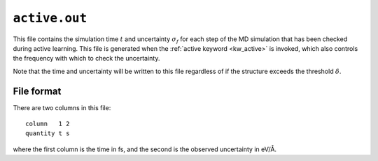 .. _active_out:
.. index::
   single: active.out (output file)

``active.out``
==============

This file contains the simulation time :math:`t` and uncertainty :math:`\sigma_f` for each step of the MD simulation that has been checked during active learning.
This file is generated when the :ref:`active keyword <kw_active>` is invoked, which also controls the frequency with which to check the uncertainty.

Note that the time and uncertainty will be written to this file regardless of if the structure exceeds the threshold :math:`\delta`.


File format
-----------

There are two columns in this file::

  column   1 2
  quantity t s

where the first column is the time in fs, and the second is the observed uncertainty in eV/Å.


